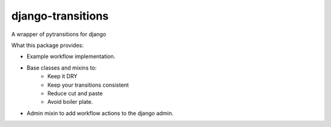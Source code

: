 django-transitions
-------------------

A wrapper of pytransitions for django

What this package provides:

- Example workflow implementation.
- Base classes and mixins to:
    - Keep it DRY
    - Keep your transitions consistent
    - Reduce cut and paste
    - Avoid boiler plate.
- Admin mixin to add workflow actions to the django admin.

